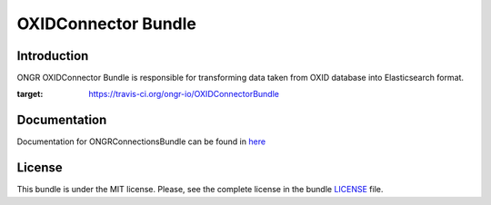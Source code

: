 ====================
OXIDConnector Bundle
====================

Introduction
~~~~~~~~~~~~

ONGR OXIDConnector Bundle is responsible for transforming data taken from OXID database into Elasticsearch format.
    
.. image:: https://travis-ci.org/ongr-io/OXIDConnectorBundle.svg?branch=master
:target: https://travis-ci.org/ongr-io/OXIDConnectorBundle
    
.. image:: https://scrutinizer-ci.com/g/ongr-io/OXIDConnectorBundle/badges/quality-score.png?b=master
    :target: https://scrutinizer-ci.com/g/ongr-io/OXIDConnectorBundle/?branch=master
    
.. image:: https://scrutinizer-ci.com/g/ongr-io/OXIDConnectorBundle/badges/coverage.png?b=master
    :target: https://scrutinizer-ci.com/g/ongr-io/OXIDConnectorBundle/?branch=master
    
.. image:: https://poser.pugx.org/ongr/oxid-connector-bundle/downloads.svg
    :target: https://packagist.org/packages/ongr/oxid-connector-bundle
    
.. image:: https://poser.pugx.org/ongr/oxid-connector-bundle/v/stable.svg
    :target: https://packagist.org/packages/ongr/oxid-connector-bundle
    
.. image:: https://poser.pugx.org/ongr/oxid-connector-bundle/v/unstable.svg
    :target: https://packagist.org/packages/ongr/oxid-connector-bundle
    
.. image:: https://poser.pugx.org/ongr/oxid-connector-bundle/license.svg
    :target: https://packagist.org/packages/ongr/oxid-connector-bundle
    
Documentation
~~~~~~~~~~~~~

Documentation for ONGRConnectionsBundle can be found in 
`here <http://ongr.readthedocs.org/en/latest/sources/OXIDConnectorBundle.git/Resources/doc/index.html>`_

License
~~~~~~~

This bundle is under the MIT license. Please, see the complete license in the bundle `LICENSE </LICENSE>`_ file.
